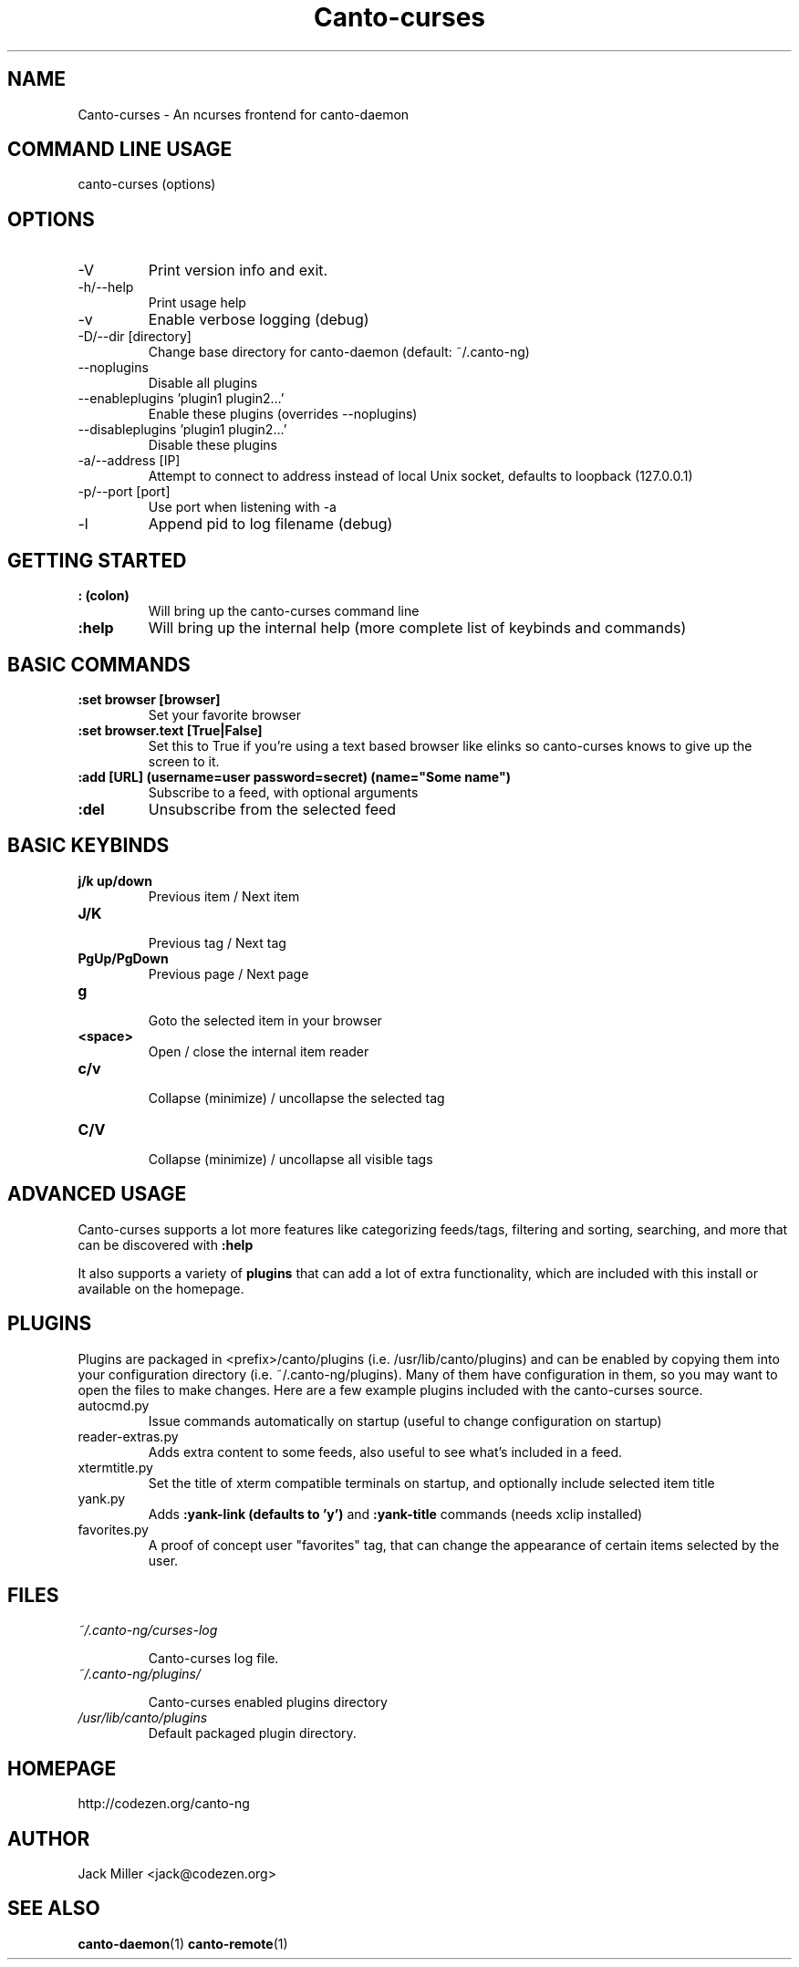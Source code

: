 .TH Canto-curses 1 "Canto-curses"

.SH NAME
Canto-curses \- An ncurses frontend for canto-daemon

.SH COMMAND LINE USAGE
canto-curses (options)

.SH OPTIONS

.TP
\-V
Print version info and exit.

.TP
\-h/--help
Print usage help

.TP
\-v
Enable verbose logging (debug)

.TP
\-D/--dir [directory]
Change base directory for canto-daemon (default: ~/.canto-ng)

.TP
\-\-noplugins
Disable all plugins

.TP
\-\-enableplugins 'plugin1 plugin2...'
Enable these plugins (overrides --noplugins)

.TP
\-\-disableplugins 'plugin1 plugin2...'
Disable these plugins

.TP
\-a/--address [IP]
Attempt to connect to address instead of local Unix socket, defaults to
loopback (127.0.0.1)

.TP
\-p/--port [port]
Use port when listening with -a

.TP
\-l
Append pid to log filename (debug)

.SH GETTING STARTED

.TP
.B : (colon)
Will bring up the canto-curses command line

.TP
.B :help
Will bring up the internal help (more complete list of keybinds and commands)

.SH BASIC COMMANDS

.TP
.B :set browser [browser]
Set your favorite browser

.TP
.B :set browser.text [True|False]
Set this to True if you're using a text based browser like elinks so canto-curses knows to give up the screen to it.

.TP
.B :add [URL] (username=user password=secret) (name="Some name")
Subscribe to a feed, with optional arguments

.TP
.B :del
Unsubscribe from the selected feed

.SH BASIC KEYBINDS

.TP
.B j/k up/down
.br
Previous item / Next item

.TP
.B J/K
.br
Previous tag / Next tag

.TP
.B PgUp/PgDown
.br
Previous page / Next page

.TP
.B g
.br
Goto the selected item in your browser

.TP
.B <space>
.br
Open / close the internal item reader

.TP
.B c/v
.br
Collapse (minimize) / uncollapse the selected tag

.TP
.B C/V
.br
Collapse (minimize) / uncollapse all visible tags

.SH ADVANCED USAGE

Canto-curses supports a lot more features like categorizing feeds/tags, filtering and sorting, searching, and more that can be discovered with
.B :help

It also supports a variety of
.B plugins
that can add a lot of extra functionality, which are included with this install
or available on the homepage.

.SH PLUGINS

Plugins are packaged in <prefix>/canto/plugins (i.e. /usr/lib/canto/plugins)
and can be enabled by copying them into your configuration directory (i.e.
~/.canto-ng/plugins). Many of them have configuration in them, so you may want
to open the files to make changes. Here are a few example plugins included with
the canto-curses source.

.TP
autocmd.py
Issue commands automatically on startup (useful to change configuration on startup)

.TP
reader-extras.py
Adds extra content to some feeds, also useful to see what's included in a feed.

.TP
xtermtitle.py
Set the title of xterm compatible terminals on startup, and optionally include selected item title

.TP
yank.py
Adds
.B :yank-link (defaults to 'y')
and
.B :yank-title
commands (needs xclip installed)

.TP
favorites.py
A proof of concept user "favorites" tag, that can change the appearance of certain items selected by the user.

.SH FILES
.TP
.I ~/.canto-ng/curses-log

Canto-curses log file.

.TP
.I ~/.canto-ng/plugins/

Canto-curses enabled plugins directory

.TP
.I /usr/lib/canto/plugins
Default packaged plugin directory.


.SH HOMEPAGE
http://codezen.org/canto-ng

.SH AUTHOR
Jack Miller <jack@codezen.org>

.SH SEE ALSO
.BR canto-daemon (1)
.BR canto-remote (1)

